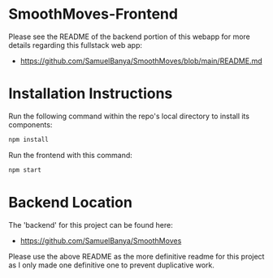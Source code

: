 * SmoothMoves-Frontend
Please see the README of the backend portion of this webapp for more details regarding this fullstack web app:
- https://github.com/SamuelBanya/SmoothMoves/blob/main/README.md

* Installation Instructions
Run the following command within the repo's local directory to install its components:
#+begin_src bash
npm install
#+end_src

Run the frontend with this command:
#+begin_src bash
npm start
#+end_src

* Backend Location
The 'backend' for this project can be found here:
- https://github.com/SamuelBanya/SmoothMoves

Please use the above README as the more definitive readme for this project as I only made one definitive one to prevent duplicative work.
